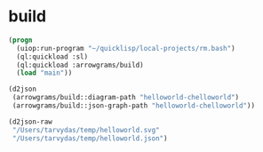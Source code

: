* build
#+name: d2json
#+begin_src lisp :results output
  (progn
    (uiop:run-program "~/quicklisp/local-projects/rm.bash")
    (ql:quickload :sl)
    (ql:quickload :arrowgrams/build)
    (load "main"))
#+end_src

#+name: d2json
#+begin_src lisp :results output
(d2json
 (arrowgrams/build::diagram-path "helloworld-chelloworld")
 (arrowgrams/build::json-graph-path "helloworld-chelloworld"))
#+end_src

#+name: d2json
#+begin_src lisp :results output
(d2json-raw
 "/Users/tarvydas/temp/helloworld.svg"
 "/Users/tarvydas/temp/helloworld.json")
#+end_src

#+RESULTS: d2json
